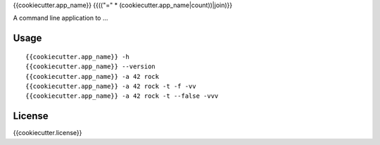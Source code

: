 {{cookiecutter.app_name}}
{{(("=" * (cookiecutter.app_name|count))|join)}}

A command line application to ...

Usage
-----

::

    {{cookiecutter.app_name}} -h
    {{cookiecutter.app_name}} --version
    {{cookiecutter.app_name}} -a 42 rock
    {{cookiecutter.app_name}} -a 42 rock -t -f -vv
    {{cookiecutter.app_name}} -a 42 rock -t --false -vvv

License
-------

{{cookiecutter.license}}
